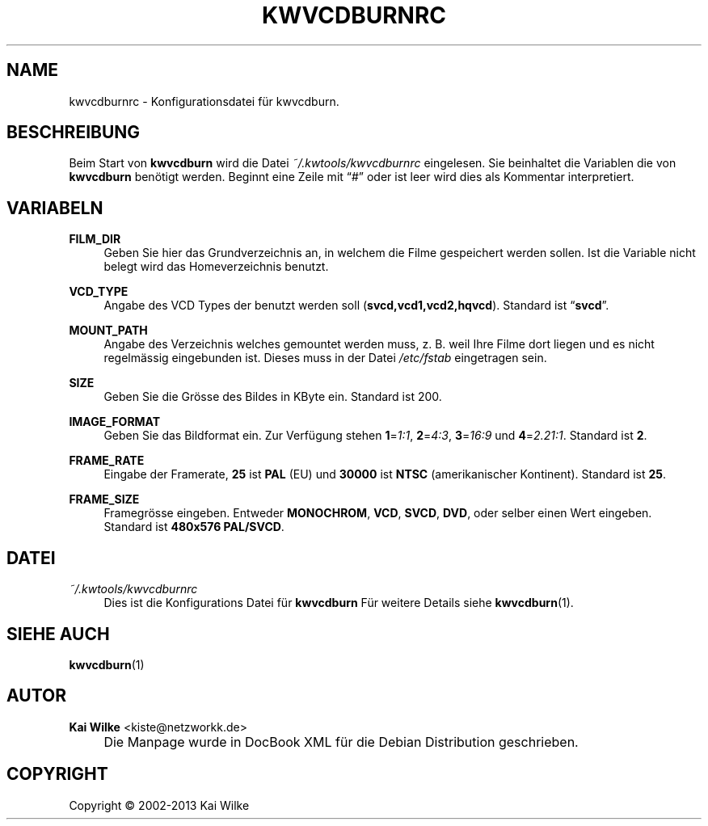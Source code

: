 .\"     Title: KWVCDBURNRC
.\"    Author: Kai Wilke <kiste@netzworkk.de>
.\" Generator: DocBook XSL Stylesheets v1.73.2 <http://docbook.sf.net/>
.\"      Date: 11/16/2013
.\"    Manual: Benutzer Anleitung
.\"    Source: Version 0.0.9
.\"
.TH "KWVCDBURNRC" "5" "11/16/2013" "Version 0.0.9" "Benutzer Anleitung"
.\" disable hyphenation
.nh
.\" disable justification (adjust text to left margin only)
.ad l
.SH "NAME"
kwvcdburnrc \- Konfigurationsdatei f\(:ur kwvcdburn.
.SH "BESCHREIBUNG"
.PP
Beim Start von
\fBkwvcdburn\fR
wird die Datei
\fI~/\&.kwtools/kwvcdburnrc\fR
eingelesen\&. Sie beinhaltet die Variablen die von
\fBkwvcdburn\fR
ben\(:otigt werden\&. Beginnt eine Zeile mit
\(lq#\(rq
oder ist leer wird dies als Kommentar interpretiert\&.
.SH "VARIABELN"
.PP
\fBFILM_DIR\fR
.RS 4
Geben Sie hier das Grundverzeichnis an, in welchem die Filme gespeichert werden sollen\&. Ist die Variable nicht belegt wird das Homeverzeichnis benutzt\&.
.RE
.PP
\fBVCD_TYPE\fR
.RS 4
Angabe des VCD Types der benutzt werden soll (\fBsvcd,vcd1,vcd2,hqvcd\fR)\&. Standard ist
\(lq\fBsvcd\fR\(rq\&.
.RE
.PP
\fBMOUNT_PATH\fR
.RS 4
Angabe des Verzeichnis welches gemountet werden muss, z\&. B\&. weil Ihre Filme dort liegen und es nicht regelm\(:assig eingebunden ist\&. Dieses muss in der Datei
\fI/etc/fstab\fR
eingetragen sein\&.
.RE
.PP
\fBSIZE\fR
.RS 4
Geben Sie die Gr\(:osse des Bildes in KByte ein\&. Standard ist 200\&.
.RE
.PP
\fBIMAGE_FORMAT\fR
.RS 4
Geben Sie das Bildformat ein\&. Zur Verf\(:ugung stehen
\fB1\fR=\fI1:1\fR,
\fB2\fR=\fI4:3\fR,
\fB3\fR=\fI16:9\fR
und
\fB4\fR=\fI2\&.21:1\fR\&. Standard ist
\fB2\fR\&.
.RE
.PP
\fBFRAME_RATE\fR
.RS 4
Eingabe der Framerate,
\fB25\fR
ist
\fBPAL\fR
(EU) und
\fB30000\fR
ist
\fBNTSC\fR
(amerikanischer Kontinent)\&. Standard ist
\fB25\fR\&.
.RE
.PP
\fBFRAME_SIZE\fR
.RS 4
Framegr\(:osse eingeben\&. Entweder
\fBMONOCHROM\fR,
\fBVCD\fR,
\fBSVCD\fR,
\fBDVD\fR, oder selber einen Wert eingeben\&. Standard ist
\fB480x576 PAL/SVCD\fR\&.
.RE
.SH "DATEI"
.PP
\fI~/\&.kwtools/kwvcdburnrc\fR
.RS 4
Dies ist die Konfigurations Datei f\(:ur
\fBkwvcdburn\fR
F\(:ur weitere Details siehe
\fBkwvcdburn\fR(1)\&.
.RE
.SH "SIEHE AUCH"
.PP
\fBkwvcdburn\fR(1)
.SH "AUTOR"
.PP
\fBKai Wilke\fR <\&kiste@netzworkk\&.de\&>
.sp -1n
.IP "" 4
Die Manpage wurde in DocBook XML f\(:ur die Debian Distribution geschrieben\&.
.SH "COPYRIGHT"
Copyright \(co 2002-2013 Kai Wilke
.br
